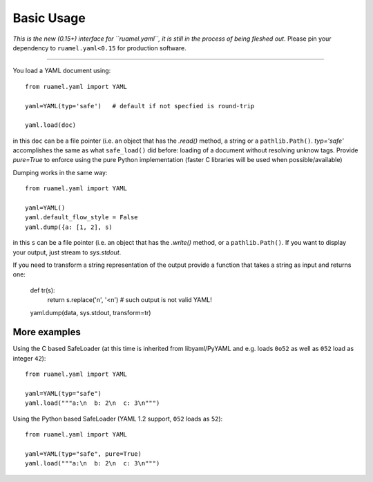 Basic Usage
===========

*This is the new (0.15+) interface for ``ruamel.yaml``, it is still in
the process of being fleshed out*. Please pin your dependency to
``ruamel.yaml<0.15`` for production software.

------

You load a YAML document using::

   from ruamel.yaml import YAML

   yaml=YAML(typ='safe')   # default if not specfied is round-trip

   yaml.load(doc)

in this ``doc`` can be a file pointer (i.e. an object that has the
`.read()` method, a string or a ``pathlib.Path()``. `typ='safe'`
accomplishes the same as what ``safe_load()`` did before: loading of a
document without resolving unknow tags. Provide  `pure=True` to
enforce using the pure Python implementation (faster C libraries will be used
when possible/available)

Dumping works in the same way::

   from ruamel.yaml import YAML

   yaml=YAML()
   yaml.default_flow_style = False
   yaml.dump({a: [1, 2], s)

in this ``s`` can be a file pointer (i.e. an object that has the
`.write()` method, or a ``pathlib.Path()``. If you want to display
your output, just stream to `sys.stdout`.

If you need to transform a string representation of the output provide
a function that takes a string as input and returns one:

   def tr(s):
       return s.replace('\n', '<\n')  # such output is not valid YAML!

   yaml.dump(data, sys.stdout, transform=tr)


More examples
-------------

Using the C based SafeLoader (at this time is inherited from
libyaml/PyYAML and e.g. loads ``0o52`` as well as ``052`` load as integer ``42``)::

   from ruamel.yaml import YAML

   yaml=YAML(typ="safe")
   yaml.load("""a:\n  b: 2\n  c: 3\n""")

Using the Python based SafeLoader (YAML 1.2 support, ``052`` loads as ``52``)::

   from ruamel.yaml import YAML

   yaml=YAML(typ="safe", pure=True)
   yaml.load("""a:\n  b: 2\n  c: 3\n""")
